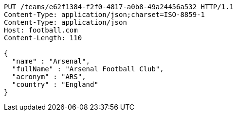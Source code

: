 [source,http,options="nowrap"]
----
PUT /teams/e62f1384-f2f0-4817-a0b8-49a24456a532 HTTP/1.1
Content-Type: application/json;charset=ISO-8859-1
Content-Type: application/json
Host: football.com
Content-Length: 110

{
  "name" : "Arsenal",
  "fullName" : "Arsenal Football Club",
  "acronym" : "ARS",
  "country" : "England"
}
----